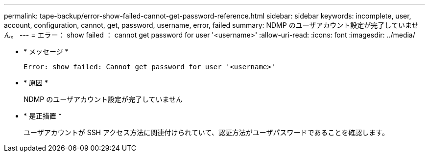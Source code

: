 ---
permalink: tape-backup/error-show-failed-cannot-get-password-reference.html 
sidebar: sidebar 
keywords: incomplete, user, account, configuration, cannot, get, password, username, error, failed 
summary: NDMP のユーザアカウント設定が完了していません。 
---
= エラー： show failed ： cannot get password for user '<username>'
:allow-uri-read: 
:icons: font
:imagesdir: ../media/


[role="lead"]
* * メッセージ *
+
`Error: show failed: Cannot get password for user '<username>'`

* * 原因 *
+
NDMP のユーザアカウント設定が完了していません

* * 是正措置 *
+
ユーザアカウントが SSH アクセス方法に関連付けられていて、認証方法がユーザパスワードであることを確認します。


